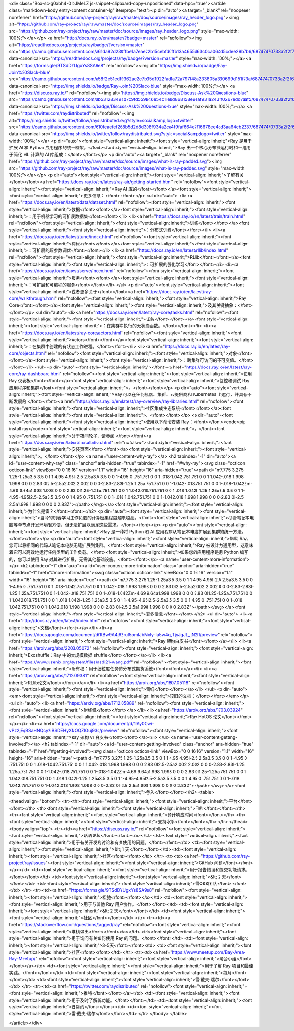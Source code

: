 <div class="Box-sc-g0xbh4-0 bJMeLZ js-snippet-clipboard-copy-unpositioned" data-hpc="true"><article class="markdown-body entry-content container-lg" itemprop="text"><p dir="auto"><a target="_blank" rel="noopener noreferrer" href="https://github.com/ray-project/ray/raw/master/doc/source/images/ray_header_logo.png"><img alt="https://github.com/ray-project/ray/raw/master/doc/source/images/ray_header_logo.png" src="https://github.com/ray-project/ray/raw/master/doc/source/images/ray_header_logo.png" style="max-width: 100%;"></a></p>
<a href="http://docs.ray.io/en/master/?badge=master" rel="nofollow"><img alt="https://readthedocs.org/projects/ray/badge/?version=master" src="https://camo.githubusercontent.com/a61da92d230ffbe1a7eae22b15cebfd0ffb13a4655d63c0ca064d5cdee29b7b6/68747470733a2f2f72656164746865646f63732e6f72672f70726f6a656374732f7261792f62616467652f3f76657273696f6e3d6d6173746572" data-canonical-src="https://readthedocs.org/projects/ray/badge/?version=master" style="max-width: 100%;"></a>
<a href="https://forms.gle/9TSdDYUgxYs8SA9e8" rel="nofollow"><img alt="https://img.shields.io/badge/Ray-Join%20Slack-blue" src="https://camo.githubusercontent.com/a58f2e51edf9362ae2e7b35d1922fad1a72a797f48a233805a330699d151f73a/68747470733a2f2f696d672e736869656c64732e696f2f62616467652f5261792d4a6f696e253230536c61636b2d626c7565" data-canonical-src="https://img.shields.io/badge/Ray-Join%20Slack-blue" style="max-width: 100%;"></a>
<a href="https://discuss.ray.io/" rel="nofollow"><img alt="https://img.shields.io/badge/Discuss-Ask%20Questions-blue" src="https://camo.githubusercontent.com/ab531283494d7c9fd559b46e54c11ebd868158e9eaf931a2431f0267edd7aaf5/68747470733a2f2f696d672e736869656c64732e696f2f62616467652f446973637573732d41736b2532305175657374696f6e732d626c7565" data-canonical-src="https://img.shields.io/badge/Discuss-Ask%20Questions-blue" style="max-width: 100%;"></a>
<a href="https://twitter.com/raydistributed" rel="nofollow"><img alt="https://img.shields.io/twitter/follow/raydistributed.svg?style=social&amp;logo=twitter" src="https://camo.githubusercontent.com/610feaefef268b5d2d8d308f934a2ca4f9faf664e7f16678ee4cd3aa64cb2237/68747470733a2f2f696d672e736869656c64732e696f2f747769747465722f666f6c6c6f772f72617964697374726962757465642e7376673f7374796c653d736f6369616c266c6f676f3d74776974746572" data-canonical-src="https://img.shields.io/twitter/follow/raydistributed.svg?style=social&amp;logo=twitter" style="max-width: 100%;"></a>
<p dir="auto"><font style="vertical-align: inherit;"><font style="vertical-align: inherit;">Ray 是用于扩展 AI 和 Python 应用程序的统一框架。</font><font style="vertical-align: inherit;">Ray 由一个核心分布式运行时和一组用于简化 ML 计算的 AI 库组成：</font></font></p>
<p dir="auto"><a target="_blank" rel="noopener noreferrer" href="https://github.com/ray-project/ray/raw/master/doc/source/images/what-is-ray-padded.svg"><img src="https://github.com/ray-project/ray/raw/master/doc/source/images/what-is-ray-padded.svg" style="max-width: 100%;"></a></p>
<p dir="auto"><font style="vertical-align: inherit;"><font style="vertical-align: inherit;">了解有关</font></font><a href="https://docs.ray.io/en/latest/ray-air/getting-started.html" rel="nofollow"><font style="vertical-align: inherit;"><font style="vertical-align: inherit;">Ray AI 库的</font></font></a><font style="vertical-align: inherit;"><font style="vertical-align: inherit;">更多信息：</font></font></p>
<ul dir="auto">
<li><a href="https://docs.ray.io/en/latest/data/dataset.html" rel="nofollow"><font style="vertical-align: inherit;"><font style="vertical-align: inherit;">数据</font></font></a><font style="vertical-align: inherit;"><font style="vertical-align: inherit;">：用于机器学习的可扩展数据集</font></font></li>
<li><a href="https://docs.ray.io/en/latest/train/train.html" rel="nofollow"><font style="vertical-align: inherit;"><font style="vertical-align: inherit;">训练</font></font></a><font style="vertical-align: inherit;"><font style="vertical-align: inherit;">：分布式训练</font></font></li>
<li><a href="https://docs.ray.io/en/latest/tune/index.html" rel="nofollow"><font style="vertical-align: inherit;"><font style="vertical-align: inherit;">调优</font></font></a><font style="vertical-align: inherit;"><font style="vertical-align: inherit;">：可扩展的超参数调优</font></font></li>
<li><a href="https://docs.ray.io/en/latest/rllib/index.html" rel="nofollow"><font style="vertical-align: inherit;"><font style="vertical-align: inherit;">RLlib</font></font></a><font style="vertical-align: inherit;"><font style="vertical-align: inherit;">：可扩展的强化学习</font></font></li>
<li><a href="https://docs.ray.io/en/latest/serve/index.html" rel="nofollow"><font style="vertical-align: inherit;"><font style="vertical-align: inherit;">服务</font></font></a><font style="vertical-align: inherit;"><font style="vertical-align: inherit;">：可扩展和可编程的服务</font></font></li>
</ul>
<p dir="auto"><font style="vertical-align: inherit;"><font style="vertical-align: inherit;">或者更多关于</font></font><a href="https://docs.ray.io/en/latest/ray-core/walkthrough.html" rel="nofollow"><font style="vertical-align: inherit;"><font style="vertical-align: inherit;">Ray Core</font></font></a><font style="vertical-align: inherit;"><font style="vertical-align: inherit;">及其关键抽象：</font></font></p>
<ul dir="auto">
<li><a href="https://docs.ray.io/en/latest/ray-core/tasks.html" rel="nofollow"><font style="vertical-align: inherit;"><font style="vertical-align: inherit;">任务</font></font></a><font style="vertical-align: inherit;"><font style="vertical-align: inherit;">：在集群中执行的无状态函数。</font></font></li>
<li><a href="https://docs.ray.io/en/latest/ray-core/actors.html" rel="nofollow"><font style="vertical-align: inherit;"><font style="vertical-align: inherit;">Actors</font></font></a><font style="vertical-align: inherit;"><font style="vertical-align: inherit;">：在集群中创建的有状态工作进程。</font></font></li>
<li><a href="https://docs.ray.io/en/latest/ray-core/objects.html" rel="nofollow"><font style="vertical-align: inherit;"><font style="vertical-align: inherit;">对象</font></font></a><font style="vertical-align: inherit;"><font style="vertical-align: inherit;">：跨集群可访问的不可变值。</font></font></li>
</ul>
<p dir="auto"><font style="vertical-align: inherit;"></font><a href="https://docs.ray.io/en/latest/ray-core/ray-dashboard.html" rel="nofollow"><font style="vertical-align: inherit;"><font style="vertical-align: inherit;">使用Ray 仪表板</font></font></a><font style="vertical-align: inherit;"><font style="vertical-align: inherit;">监控和调试 Ray 应用程序和集群</font><font style="vertical-align: inherit;">。</font></font></p>
<p dir="auto"><font style="vertical-align: inherit;"><font style="vertical-align: inherit;">Ray 可以在任何机器、集群、云提供商和 Kubernetes 上运行，并具有不断发展的
</font></font><a href="https://docs.ray.io/en/latest/ray-overview/ray-libraries.html" rel="nofollow"><font style="vertical-align: inherit;"><font style="vertical-align: inherit;">社区集成生态系统</font></font></a><font style="vertical-align: inherit;"><font style="vertical-align: inherit;">。</font></font></p>
<p dir="auto"><font style="vertical-align: inherit;"><font style="vertical-align: inherit;">使用以下命令安装 Ray：</font></font><code>pip install ray</code><font style="vertical-align: inherit;"><font style="vertical-align: inherit;">。</font><font style="vertical-align: inherit;">对于夜间轮子，请参阅
</font></font><a href="https://docs.ray.io/en/latest/installation.html" rel="nofollow"><font style="vertical-align: inherit;"><font style="vertical-align: inherit;">安装页面</font></font></a><font style="vertical-align: inherit;"><font style="vertical-align: inherit;">。</font></font></p>
<a name="user-content-why-ray"></a>
<h2 tabindex="-1" dir="auto"><a id="user-content-why-ray" class="anchor" aria-hidden="true" tabindex="-1" href="#why-ray"><svg class="octicon octicon-link" viewBox="0 0 16 16" version="1.1" width="16" height="16" aria-hidden="true"><path d="m7.775 3.275 1.25-1.25a3.5 3.5 0 1 1 4.95 4.95l-2.5 2.5a3.5 3.5 0 0 1-4.95 0 .751.751 0 0 1 .018-1.042.751.751 0 0 1 1.042-.018 1.998 1.998 0 0 0 2.83 0l2.5-2.5a2.002 2.002 0 0 0-2.83-2.83l-1.25 1.25a.751.751 0 0 1-1.042-.018.751.751 0 0 1-.018-1.042Zm-4.69 9.64a1.998 1.998 0 0 0 2.83 0l1.25-1.25a.751.751 0 0 1 1.042.018.751.751 0 0 1 .018 1.042l-1.25 1.25a3.5 3.5 0 1 1-4.95-4.95l2.5-2.5a3.5 3.5 0 0 1 4.95 0 .751.751 0 0 1-.018 1.042.751.751 0 0 1-1.042.018 1.998 1.998 0 0 0-2.83 0l-2.5 2.5a1.998 1.998 0 0 0 0 2.83Z"></path></svg></a><font style="vertical-align: inherit;"><font style="vertical-align: inherit;">为什么是雷？</font></font></h2>
<p dir="auto"><font style="vertical-align: inherit;"><font style="vertical-align: inherit;">当今的机器学习工作负载的计算密集程度越来越高。</font><font style="vertical-align: inherit;">尽管笔记本电脑等单节点开发环境很方便，但无法扩展以满足这些需求。</font></font></p>
<p dir="auto"><font style="vertical-align: inherit;"><font style="vertical-align: inherit;">Ray 是一种将 Python 和 AI 应用程序从笔记本电脑扩展到集群的统一方法。</font></font></p>
<p dir="auto"><font style="vertical-align: inherit;"><font style="vertical-align: inherit;">借助 Ray，您可以将相同的代码从笔记本电脑无缝扩展到集群。</font><font style="vertical-align: inherit;">Ray 被设计为通用型，这意味着它可以高效地运行任何类型的工作负载。</font><font style="vertical-align: inherit;">如果您的应用程序是用 Python 编写的，您可以使用 Ray 对其进行扩展，无需其他基础设施。</font></font></p>
<a name="user-content-more-information"></a>
<h2 tabindex="-1" dir="auto"><a id="user-content-more-information" class="anchor" aria-hidden="true" tabindex="-1" href="#more-information"><svg class="octicon octicon-link" viewBox="0 0 16 16" version="1.1" width="16" height="16" aria-hidden="true"><path d="m7.775 3.275 1.25-1.25a3.5 3.5 0 1 1 4.95 4.95l-2.5 2.5a3.5 3.5 0 0 1-4.95 0 .751.751 0 0 1 .018-1.042.751.751 0 0 1 1.042-.018 1.998 1.998 0 0 0 2.83 0l2.5-2.5a2.002 2.002 0 0 0-2.83-2.83l-1.25 1.25a.751.751 0 0 1-1.042-.018.751.751 0 0 1-.018-1.042Zm-4.69 9.64a1.998 1.998 0 0 0 2.83 0l1.25-1.25a.751.751 0 0 1 1.042.018.751.751 0 0 1 .018 1.042l-1.25 1.25a3.5 3.5 0 1 1-4.95-4.95l2.5-2.5a3.5 3.5 0 0 1 4.95 0 .751.751 0 0 1-.018 1.042.751.751 0 0 1-1.042.018 1.998 1.998 0 0 0-2.83 0l-2.5 2.5a1.998 1.998 0 0 0 0 2.83Z"></path></svg></a><font style="vertical-align: inherit;"><font style="vertical-align: inherit;">更多信息</font></font></h2>
<ul dir="auto">
<li><a href="http://docs.ray.io/en/latest/index.html" rel="nofollow"><font style="vertical-align: inherit;"><font style="vertical-align: inherit;">文档</font></font></a></li>
<li><a href="https://docs.google.com/document/d/1tBw9A4j62ruI5omIJbMxly-la5w4q_TjyJgJL_jN2fI/preview" rel="nofollow"><font style="vertical-align: inherit;"><font style="vertical-align: inherit;">Ray 架构白皮书</font></font></a></li>
<li><a href="https://arxiv.org/abs/2203.05072" rel="nofollow"><font style="vertical-align: inherit;"><font style="vertical-align: inherit;">Exoshuffle：Ray 中的大规模数据 shuffle</font></font></a></li>
<li><a href="https://www.usenix.org/system/files/nsdi21-wang.pdf" rel="nofollow"><font style="vertical-align: inherit;"><font style="vertical-align: inherit;">所有权：用于细粒度任务的分布式期货系统</font></font></a></li>
<li><a href="https://arxiv.org/abs/1712.09381" rel="nofollow"><font style="vertical-align: inherit;"><font style="vertical-align: inherit;">RLlib论文</font></font></a></li>
<li><a href="https://arxiv.org/abs/1807.05118" rel="nofollow"><font style="vertical-align: inherit;"><font style="vertical-align: inherit;">调纸</font></font></a></li>
</ul>
<p dir="auto"><em><font style="vertical-align: inherit;"><font style="vertical-align: inherit;">较旧的文档：</font></font></em></p>
<ul dir="auto">
<li><a href="https://arxiv.org/abs/1712.05889" rel="nofollow"><font style="vertical-align: inherit;"><font style="vertical-align: inherit;">射线纸</font></font></a></li>
<li><a href="https://arxiv.org/abs/1703.03924" rel="nofollow"><font style="vertical-align: inherit;"><font style="vertical-align: inherit;">Ray HotOS 论文</font></font></a></li>
<li><a href="https://docs.google.com/document/d/1lAy0Owi-vPz2jEqBSaHNQcy2IBSDEHyXNOQZlGuj93c/preview" rel="nofollow"><font style="vertical-align: inherit;"><font style="vertical-align: inherit;">Ray 架构 v1 白皮书</font></font></a></li>
</ul>
<a name="user-content-getting-involved"></a>
<h2 tabindex="-1" dir="auto"><a id="user-content-getting-involved" class="anchor" aria-hidden="true" tabindex="-1" href="#getting-involved"><svg class="octicon octicon-link" viewBox="0 0 16 16" version="1.1" width="16" height="16" aria-hidden="true"><path d="m7.775 3.275 1.25-1.25a3.5 3.5 0 1 1 4.95 4.95l-2.5 2.5a3.5 3.5 0 0 1-4.95 0 .751.751 0 0 1 .018-1.042.751.751 0 0 1 1.042-.018 1.998 1.998 0 0 0 2.83 0l2.5-2.5a2.002 2.002 0 0 0-2.83-2.83l-1.25 1.25a.751.751 0 0 1-1.042-.018.751.751 0 0 1-.018-1.042Zm-4.69 9.64a1.998 1.998 0 0 0 2.83 0l1.25-1.25a.751.751 0 0 1 1.042.018.751.751 0 0 1 .018 1.042l-1.25 1.25a3.5 3.5 0 1 1-4.95-4.95l2.5-2.5a3.5 3.5 0 0 1 4.95 0 .751.751 0 0 1-.018 1.042.751.751 0 0 1-1.042.018 1.998 1.998 0 0 0-2.83 0l-2.5 2.5a1.998 1.998 0 0 0 0 2.83Z"></path></svg></a><font style="vertical-align: inherit;"><font style="vertical-align: inherit;">卷入</font></font></h2>
<table>






<thead valign="bottom">
<tr><th><font style="vertical-align: inherit;"><font style="vertical-align: inherit;">平台</font></font></th>
<th><font style="vertical-align: inherit;"><font style="vertical-align: inherit;">目的</font></font></th>
<th><font style="vertical-align: inherit;"><font style="vertical-align: inherit;">预计响应时间</font></font></th>
<th><font style="vertical-align: inherit;"><font style="vertical-align: inherit;">支持水平</font></font></th>
</tr>
</thead>
<tbody valign="top">
<tr><td><a href="https://discuss.ray.io/" rel="nofollow"><font style="vertical-align: inherit;"><font style="vertical-align: inherit;">话语论坛</font></font></a></td>
<td><font style="vertical-align: inherit;"><font style="vertical-align: inherit;">用于有关开发的讨论和有关使用的问题。</font></font></td>
<td><font style="vertical-align: inherit;"><font style="vertical-align: inherit;">&lt; 1 天</font></font></td>
<td><font style="vertical-align: inherit;"><font style="vertical-align: inherit;">社区</font></font></td>
</tr>
<tr><td><a href="https://github.com/ray-project/ray/issues"><font style="vertical-align: inherit;"><font style="vertical-align: inherit;">GitHub 问题</font></font></a></td>
<td><font style="vertical-align: inherit;"><font style="vertical-align: inherit;">用于报告错误和提交功能请求。</font></font></td>
<td><font style="vertical-align: inherit;"><font style="vertical-align: inherit;">&lt; 2 天</font></font></td>
<td><font style="vertical-align: inherit;"><font style="vertical-align: inherit;">雷OSS团队</font></font></td>
</tr>
<tr><td><a href="https://forms.gle/9TSdDYUgxYs8SA9e8" rel="nofollow"><font style="vertical-align: inherit;"><font style="vertical-align: inherit;">松弛</font></font></a></td>
<td><font style="vertical-align: inherit;"><font style="vertical-align: inherit;">用于与其他 Ray 用户协作。</font></font></td>
<td><font style="vertical-align: inherit;"><font style="vertical-align: inherit;">&lt; 2 天</font></font></td>
<td><font style="vertical-align: inherit;"><font style="vertical-align: inherit;">社区</font></font></td>
</tr>
<tr><td><a href="https://stackoverflow.com/questions/tagged/ray" rel="nofollow"><font style="vertical-align: inherit;"><font style="vertical-align: inherit;">堆栈溢出</font></font></a></td>
<td><font style="vertical-align: inherit;"><font style="vertical-align: inherit;">用于询问有关如何使用 Ray 的问题。</font></font></td>
<td><font style="vertical-align: inherit;"><font style="vertical-align: inherit;">3-5天</font></font></td>
<td><font style="vertical-align: inherit;"><font style="vertical-align: inherit;">社区</font></font></td>
</tr>
<tr><td><a href="https://www.meetup.com/Bay-Area-Ray-Meetup/" rel="nofollow"><font style="vertical-align: inherit;"><font style="vertical-align: inherit;">聚会小组</font></font></a></td>
<td><font style="vertical-align: inherit;"><font style="vertical-align: inherit;">用于了解 Ray 项目和最佳实践。</font></font></td>
<td><font style="vertical-align: inherit;"><font style="vertical-align: inherit;">每月</font></font></td>
<td><font style="vertical-align: inherit;"><font style="vertical-align: inherit;">雷·戴夫·瑞尔</font></font></td>
</tr>
<tr><td><a href="https://twitter.com/raydistributed" rel="nofollow"><font style="vertical-align: inherit;"><font style="vertical-align: inherit;">推特</font></font></a></td>
<td><font style="vertical-align: inherit;"><font style="vertical-align: inherit;">用于及时了解新功能。</font></font></td>
<td><font style="vertical-align: inherit;"><font style="vertical-align: inherit;">日常的</font></font></td>
<td><font style="vertical-align: inherit;"><font style="vertical-align: inherit;">雷·戴夫·瑞尔</font></font></td>
</tr>
</tbody>
</table>

</article></div>
